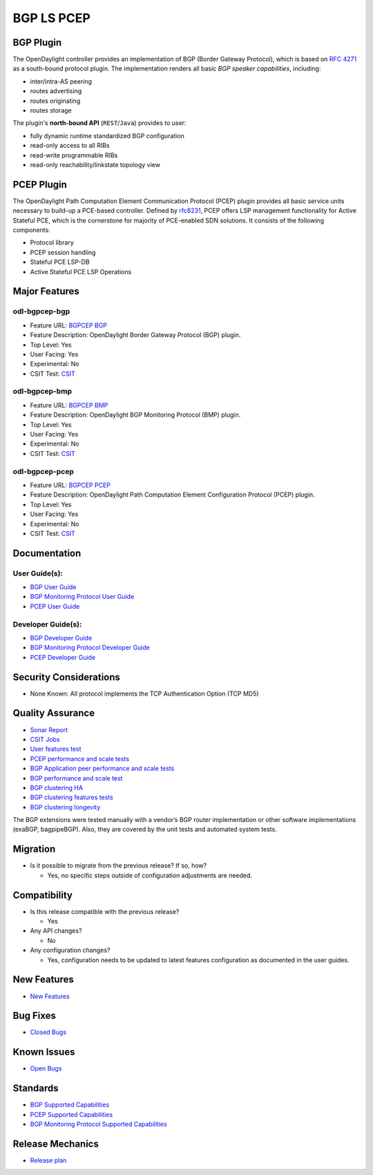 ===========
BGP LS PCEP
===========

BGP Plugin
----------

The OpenDaylight controller provides an implementation of BGP
(Border Gateway Protocol), which is based on `RFC 4271 <https://tools.ietf.org/html/rfc4271>`_
as a south-bound protocol plugin. The implementation renders all
basic *BGP speaker capabilities*, including:

* inter/intra-AS peering
* routes advertising
* routes originating
* routes storage

The plugin's **north-bound API** (``REST``/``Java``) provides to user:

* fully dynamic runtime standardized BGP configuration
* read-only access to all RIBs
* read-write programmable RIBs
* read-only reachability/linkstate topology view

PCEP Plugin
-----------

The OpenDaylight Path Computation Element Communication Protocol (PCEP)
plugin provides all basic service units necessary to build-up a
PCE-based controller. Defined by `rfc8231 <https://tools.ietf.org/html/rfc8231>`_,
PCEP offers LSP management functionality for Active Stateful PCE, which is
the cornerstone for majority of PCE-enabled SDN solutions. It consists of
the following components:

* Protocol library
* PCEP session handling
* Stateful PCE LSP-DB
* Active Stateful PCE LSP Operations

Major Features
--------------

odl-bgpcep-bgp
~~~~~~~~~~~~~~

* Feature URL: `BGPCEP BGP <https://git.opendaylight.org/gerrit/gitweb?p=bgpcep.git;a=blob;f=features/pcep/features-pcep/pom.xml;h=1e30b1244b142493bfe4559def0439a1c5eebd38;hb=refs/heads/stable/neon>`_
* Feature Description: OpenDaylight Border Gateway Protocol (BGP) plugin.
* Top Level: Yes
* User Facing: Yes
* Experimental: No
* CSIT Test: `CSIT <https://jenkins.opendaylight.org/releng/view/bgpcep/job/bgpcep-csit-1node-userfeatures-all-neon>`_

odl-bgpcep-bmp
~~~~~~~~~~~~~~

* Feature URL: `BGPCEP BMP <https://git.opendaylight.org/gerrit/gitweb?p=bgpcep.git;a=blob;f=features/bmp/features-bmp/pom.xml;h=6b195866c508ea053ecec4445973467b31aa7bfe;hb=refs/heads/stable/neon>`_
* Feature Description: OpenDaylight BGP Monitoring Protocol (BMP) plugin.
* Top Level: Yes
* User Facing: Yes
* Experimental: No
* CSIT Test: `CSIT <https://jenkins.opendaylight.org/releng/view/bgpcep/job/bgpcep-csit-1node-userfeatures-all-neon>`_

odl-bgpcep-pcep
~~~~~~~~~~~~~~~

* Feature URL: `BGPCEP PCEP <https://git.opendaylight.org/gerrit/gitweb?p=bgpcep.git;a=tree;f=features/pcep/features-pcep;h=252a957bf6b8549ad53cedb45bbd76dca9ba7cb5;hb=refs/heads/stable/neon>`_
* Feature Description: OpenDaylight Path Computation Element Configuration Protocol (PCEP) plugin.
* Top Level: Yes
* User Facing: Yes
* Experimental: No
* CSIT Test: `CSIT <https://jenkins.opendaylight.org/releng/view/bgpcep/job/bgpcep-csit-1node-userfeatures-all-neon>`_

Documentation
-------------

User Guide(s):
~~~~~~~~~~~~~~

* `BGP User Guide <https://docs.opendaylight.org/projects/bgpcep/en/stable-neon/bgp/index.html>`_
* `BGP Monitoring Protocol User Guide <https://docs.opendaylight.org/projects/bgpcep/en/stable-neon/bmp/index.html>`_
* `PCEP User Guide <https://docs.opendaylight.org/projects/bgpcep/en/stable-neon/pcep/index.html>`_

Developer Guide(s):
~~~~~~~~~~~~~~~~~~~

* `BGP Developer Guide <https://docs.opendaylight.org/projects/bgpcep/en/stable-neon/bgp-developer-guide.html>`_
* `BGP Monitoring Protocol Developer Guide <https://docs.opendaylight.org/projects/bgpcep/en/stable-neon/bgp-monitoring-protocol-developer-guide.html>`_
* `PCEP Developer Guide <https://docs.opendaylight.org/projects/bgpcep/en/stable-neon/pcep-developer-guide.html>`_

Security Considerations
-----------------------

* None Known: All protocol implements the TCP Authentication Option (TCP MD5)

Quality Assurance
-----------------

* `Sonar Report <https://sonar.opendaylight.org/dashboard?id=org.opendaylight.bgpcep%3Abgpcep-aggregator>`_
* `CSIT Jobs <https://jenkins.opendaylight.org/releng/view/bgpcep/>`_
* `User features test <https://jenkins.opendaylight.org/releng/view/bgpcep/job/bgpcep-csit-1node-userfeatures-all-neon/>`_
* `PCEP performance and scale tests <https://jenkins.opendaylight.org/releng/view/bgpcep/job/bgpcep-csit-1node-throughpcep-all-neon/>`_
* `BGP Application peer performance and scale tests <https://jenkins.opendaylight.org/releng/view/bgpcep/job/bgpcep-csit-1node-bgp-ingest-all-neon/>`_
* `BGP performance and scale test <https://jenkins.opendaylight.org/releng/view/bgpcep/job/bgpcep-csit-1node-bgp-ingest-mixed-all-neon/>`_
* `BGP clustering HA <https://jenkins.opendaylight.org/releng/view/bgpcep/job/bgpcep-csit-3node-bgpclustering-ha-only-neon/>`_
* `BGP clustering features tests <https://jenkins.opendaylight.org/releng/view/bgpcep/job/bgpcep-csit-3node-bgpclustering-all-neon/>`_
* `BGP clustering longevity <https://jenkins.opendaylight.org/releng/view/bgpcep/job/bgpcep-csit-3node-bgpclustering-longevity-only-neon/>`_

The BGP extensions were tested manually with a vendor’s BGP router
implementation or other software implementations (exaBGP, bagpipeBGP).
Also, they are covered by the unit tests and automated system tests.

Migration
---------

* Is it possible to migrate from the previous release? If so, how?

  * Yes, no specific steps outside of configuration adjustments are needed.

Compatibility
-------------

* Is this release compatible with the previous release?

  * Yes

* Any API changes?

  * No

* Any configuration changes?

  * Yes, configuration needs to be updated to latest features configuration as documented in the user guides.


New Features
------------

* `New Features <https://jira.opendaylight.org/browse/BGPCEP-855?jql=project%20%3D%20BGPCEP%20AND%20issuetype%20in%20(Improvement%2C%20%22New%20Feature%22)%20AND%20status%20in%20(Resolved%2C%20Verified)%20AND%20fixVersion%20%3D%20Neon>`_

Bug Fixes
---------

* `Closed Bugs <https://jira.opendaylight.org/browse/BGPCEP-869?jql=project%20%3D%20BGPCEP%20AND%20type%20%3D%20Bug%20AND%20%20status%20in%20(Resolved%2C%20Verified)%20AND%20fixVersion%20%3D%20Neon%20>`_

Known Issues
------------

* `Open Bugs <https://jira.opendaylight.org/projects/BGPCEP/issues/BGPCEP-695?filter=allopenissues>`_


Standards
---------

* `BGP Supported Capabilities <https://docs.opendaylight.org/projects/bgpcep/en/stable-neon/bgp/bgp-user-guide-supported-capabilities.html>`_
* `PCEP Supported Capabilities <https://docs.opendaylight.org/projects/bgpcep/en/stable-neon/bmp/bgp-monitoring-protocol-user-guide-supported-capabilities.html>`_
* `BGP Monitoring Protocol Supported Capabilities <https://docs.opendaylight.org/projects/bgpcep/en/stable-neon/pcep/pcep-user-guide-supported-capabilities.html>`_

Release Mechanics
-----------------

* `Release plan <https://jira.opendaylight.org/browse/TSC-161>`_

